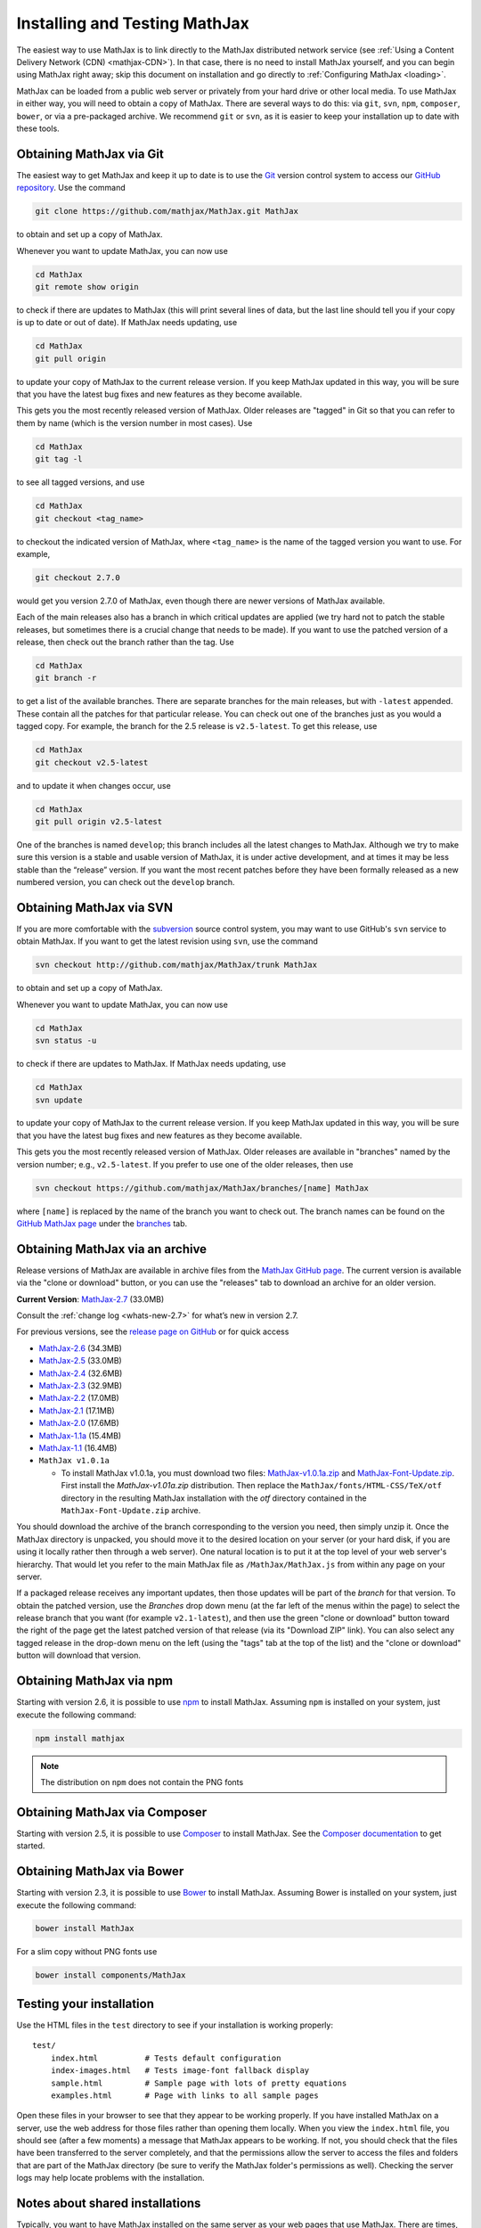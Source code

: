 .. _installation:

******************************
Installing and Testing MathJax
******************************

The easiest way to use MathJax is to link directly to the MathJax
distributed network service (see :ref:`Using a Content Delivery Network (CDN)
<mathjax-CDN>`).  In that case, there is no need to install MathJax
yourself, and you can begin using MathJax right away; skip this document on
installation and go directly to :ref:`Configuring MathJax <loading>`.

MathJax can be loaded from a public web server or privately from your
hard drive or other local media. To use MathJax in either way, you
will need to obtain a copy of MathJax. There are several ways to do
this: via ``git``, ``svn``, ``npm``, ``composer``, ``bower``, or via a
pre-packaged archive. We recommend ``git`` or ``svn``, as it is easier
to keep your installation up to date with these tools.


.. _getting-mathjax-git:

Obtaining MathJax via Git
=========================

The easiest way to get MathJax and keep it up to date is to use the `Git
<http://git-scm.com/>`_ version control system to access our `GitHub repository
<https://github.com/mathjax/MathJax>`_. Use the command

.. code-block:: sh

    git clone https://github.com/mathjax/MathJax.git MathJax

to obtain and set up a copy of MathJax.

Whenever you want to update MathJax, you can now use

.. code-block:: sh

    cd MathJax
    git remote show origin

to check if there are updates to MathJax (this will print several
lines of data, but the last line should tell you if your copy is up to
date or out of date). If MathJax needs updating, use

.. code-block:: sh

    cd MathJax
    git pull origin

to update your copy of MathJax to the current release version.  If you
keep MathJax updated in this way, you will be sure that you have the
latest bug fixes and new features as they become available.

This gets you the most recently released version of MathJax.  Older
releases are "tagged" in Git so that you can refer to them by name
(which is the version number in most cases).  Use

.. code-block:: sh

    cd MathJax
    git tag -l

to see all tagged versions, and use

.. code-block:: sh

    cd MathJax
    git checkout <tag_name>

to checkout the indicated version of MathJax, where ``<tag_name>`` is
the name of the tagged version you want to use.  For example,


.. code-block:: sh

    git checkout 2.7.0

would get you version 2.7.0 of MathJax, even though there are newer
versions of MathJax available.

Each of the main releases also has a branch in which critical updates
are applied (we try hard not to patch the stable releases, but sometimes
there is a crucial change that needs to be made).  If you want to use the
patched version of a release, then check out the branch rather than the
tag.  Use

.. code-block:: sh

    cd MathJax
    git branch -r

to get a list of the available branches.  There are separate branches
for the main releases, but with ``-latest`` appended.  These contain
all the patches for that particular release.  You can check out one of
the branches just as you would a tagged copy.  For example, the branch
for the 2.5 release is ``v2.5-latest``.  To get this
release, use

.. code-block:: sh

    cd MathJax
    git checkout v2.5-latest

and to update it when changes occur, use

.. code-block:: sh

    cd MathJax
    git pull origin v2.5-latest

One of the branches is named ``develop``; this branch includes all the
latest changes to MathJax. Although we try to make sure this version
is a stable and usable version of MathJax, it is under active
development, and at times it may be less stable than the “release”
version.  If you want the most recent patches before they have been
formally released as a new numbered version, you can check out the
``develop`` branch.


.. _getting-mathjax-svn:

Obtaining MathJax via SVN
=========================

If you are more comfortable with the `subversion
<http://subversion.apache.org/>`_ source control system, you may want
to use GitHub's ``svn`` service to obtain MathJax.  If you want to get the
latest revision using ``svn``, use the command

.. code-block:: sh

    svn checkout http://github.com/mathjax/MathJax/trunk MathJax

to obtain and set up a copy of MathJax.

Whenever you want to update MathJax, you can now use

.. code-block:: sh

    cd MathJax
    svn status -u

to check if there are updates to MathJax.  If MathJax needs updating,
use

.. code-block:: sh

    cd MathJax
    svn update

to update your copy of MathJax to the current release version.  If you
keep MathJax updated in this way, you will be sure that you have the
latest bug fixes and new features as they become available.

This gets you the most recently released version of MathJax.  Older
releases are available in "branches" named by the version number;
e.g., ``v2.5-latest``.  If you prefer to use one of the older
releases, then use

.. code-block:: sh

    svn checkout https://github.com/mathjax/MathJax/branches/[name] MathJax

where ``[name]`` is replaced by the name of the branch you want to
check out.  The branch names can be found on the
`GitHub MathJax page <https://github.com/mathjax/MathJax/>`_ under the
`branches <https://github.com/mathjax/MathJax/branches>`_ tab.


.. _getting-mathjax-zip:

Obtaining MathJax via an archive
================================

Release versions of MathJax are available in archive files from the
`MathJax GitHub page <https://github.com/mathjax/mathjax/>`_.  The
current version is available via the "clone or download" button, or
you can use the "releases" tab to download an archive for an older version.

**Current Version**:  `MathJax-2.7 <https://github.com/mathjax/MathJax/archive/2.7.5.zip>`_ (33.0MB)

Consult the :ref:`change log <whats-new-2.7>` for what’s new in version 2.7.

For previous versions, see the `release page on GitHub <https://github.com/mathjax/MathJax/releases>`_ or for quick access

-  `MathJax-2.6 <https://github.com/mathjax/MathJax/archive/v2.6-latest.zip>`_ (34.3MB)
-  `MathJax-2.5 <https://github.com/mathjax/MathJax/archive/v2.5-latest.zip>`_ (33.0MB)
-  `MathJax-2.4 <https://github.com/mathjax/MathJax/archive/v2.4-latest.zip>`_ (32.6MB)
-  `MathJax-2.3 <https://github.com/mathjax/MathJax/archive/v2.3-latest.zip>`_ (32.9MB)
-  `MathJax-2.2 <https://github.com/mathjax/MathJax/archive/v2.2-latest.zip>`_ (17.0MB)
-  `MathJax-2.1 <https://github.com/mathjax/MathJax/archive/v2.1-latest.zip>`_ (17.1MB)
-  `MathJax-2.0  <https://github.com/mathjax/MathJax/archive/v2.0-latest.zip>`_ (17.6MB)
-  `MathJax-1.1a  <https://github.com/mathjax/MathJax/archive/v1.1a.zip>`_ (15.4MB)
-  `MathJax-1.1 <https://github.com/mathjax/MathJax/archive/v1.1.zip>`_ (16.4MB)
- ``MathJax v1.0.1a``

  - To install MathJax v1.0.1a, you must download two files: `MathJax-v1.0.1a.zip <https://www.mathjax.org/1.0/MathJax-v1.0.1a.zip>`__ and `MathJax-Font-Update.zip <https://www.mathjax.org/1.0/MathJax-Font-Update.zip>`__. First install the `MathJax-v1.01a.zip` distribution. Then replace the ``MathJax/fonts/HTML-CSS/TeX/otf`` directory in the resulting MathJax installation with the `otf` directory contained in the ``MathJax-Font-Update.zip`` archive.

You should download the archive of the branch corresponding to the version
you need, then simply unzip it.
Once the MathJax directory is unpacked, you should move it to the
desired location on your server (or your hard disk, if you are using
it locally rather then through a web server).  One natural location is
to put it at the top level of your web server's hierarchy.  That would
let you refer to the main MathJax file as ``/MathJax/MathJax.js`` from
within any page on your server.

If a packaged release receives any important updates, then those
updates will be part of the `branch` for that version.  To obtain the
patched version, use the `Branches` drop down menu (at the far left of
the menus within the page) to select the release branch that you want
(for example ``v2.1-latest``), and then use the green "clone or
download" button toward the right of the page get the latest patched
version of that release (via its "Download ZIP" link).  You can also
select any tagged release in the drop-down menu on the left (using the
"tags" tab at the top of the list) and the "clone or download" button
will download that version.


Obtaining MathJax via npm
=========================

Starting with version 2.6, it is possible to use `npm
<http://npmjs.com/>`_ to install MathJax. Assuming ``npm`` is installed
on your system, just execute the following command:

.. code-block:: sh

  npm install mathjax

.. note::
  The distribution on ``npm`` does not contain the PNG fonts


Obtaining MathJax via Composer
==============================

Starting with version 2.5, it is possible to use `Composer
<http://getcomposer.org//>`_ to install MathJax. See the `Composer
documentation <https://getcomposer.org/doc/00-intro.md>`_ to get started.


Obtaining MathJax via Bower
===========================

Starting with version 2.3, it is possible to use `Bower
<http://bower.io/>`_ to install MathJax. Assuming Bower is installed
on your system, just execute the following command:

.. code-block:: sh

    bower install MathJax

For a slim copy without PNG fonts use

.. code-block:: sh

    bower install components/MathJax


Testing your installation
=========================

Use the HTML files in the ``test`` directory to see if your
installation is working properly::

    test/
        index.html          # Tests default configuration
        index-images.html   # Tests image-font fallback display
        sample.html         # Sample page with lots of pretty equations
	examples.html       # Page with links to all sample pages

Open these files in your browser to see that they appear to be working
properly.  If you have installed MathJax on a server, use the web
address for those files rather than opening them locally.  When you
view the ``index.html`` file, you should see (after a few moments) a
message that MathJax appears to be working.  If not, you should check
that the files have been transferred to the server completely, and that
the permissions allow the server to access the files and folders that
are part of the MathJax directory (be sure to verify the MathJax
folder's permissions as well).  Checking the server logs may help
locate problems with the installation.

.. _cross-domain-linking:

Notes about shared installations
================================

Typically, you want to have MathJax installed on the same server as
your web pages that use MathJax.  There are times, however, when that
may be impractical, or when you want to use a MathJax installation at
a different site.  For example, a departmental server at
``www.math.yourcollege.edu`` might like to use a college-wide
installation at ``www.yourcollege.edu`` rather than installing a
separate copy on the departmental machine.  MathJax can certainly
be loaded from another server, but there is one important caveat ---
Firefox's and IE9's same-origin security policy for cross-domain scripting.

Firefox's interpretation of the same-origin policy is more strict than
most other browsers, and it affects how fonts are loaded with the
``@font-face`` CSS directive.  MathJax's HTML-CSS and CommonHTML
output modes use this directive to load web-based math fonts into a
page when the user doesn't have them installed locally on their own
computer.  Firefox's security policy, however, only allows this when
the fonts come from the same server as the web page itself, so if you
load MathJax (and hence its web fonts) from a different server,
Firefox won't be able to access those web fonts.  In this case,
MathJax's HTML-CSS output mode will pause while waiting for the font
to download (which will never happen); it will time out after about 5
seconds and switch to image fonts as a fallback.  MathJax's CommonHTML
output mode will simply not show the correct fonts, but with no pause.
Similarly, IE9 and above has a same-origin policy in its `IE9
standards mode` that also prevents loading remote fonts, so it
exhibits this same behavior.

There is a solution to this, however, if you manage the server where
MathJax is installed, and if that server is running the `Apache web
server <http://www.apache.org/>`_.  In the remote server's
``MathJax/fonts/`` folder, create a file called
``.htaccess`` that contains the following lines:
::

   <FilesMatch "\.(ttf|otf|eot|woff)$">
   <IfModule mod_headers.c>
   Header set Access-Control-Allow-Origin "*"
   </IfModule>
   </FilesMatch>

and make sure the permissions allow the server to read this file.  (The
file's name starts with a period, which causes it to be an "invisible" file
on unix-based operating systems.  Some systems, particularly those with
graphical user interfaces, may not allow you to create such files, so you
might need to use the command-line interface to accomplish this.)

This file should make it possible for pages at other sites to load MathJax
from this server in such a way that Firefox and IE will be able to
download the web-based fonts.  If you want to restrict the sites that can
access the web fonts, change the ``Access-Control-Allow-Origin`` line to
something like::

   Header set Access-Control-Allow-Origin "http://www.math.yourcollege.edu"

so that only pages at ``www.math.yourcollege.edu`` will be able to
download the fonts from this site.  See the open font library
discussion of `web-font linking
<http://openfontlibrary.org/wiki/Web_Font_linking_and_Cross-Origin_Resource_Sharing>`_
for more details.


.. _ff-local-fonts:

Firefox and local fonts
=======================

Firefox's same-origin security policy affects its ability to load
web-based fonts, as described above.  This has implications not only
to cross-domain loading of MathJax, but also to using MathJax locally
from your hard disk.  Firefox's interpretation of the same-origin
policy for local files is that the "same domain" for a page is the
directory where that page exists, or any of its subdirectories.  So if
you use MathJax in a page with a ``file://`` URL, and if MathJax is
loaded from a directory other than the one containing the original
page, then MathJax will not be able to access the web-based fonts in
Firefox.  In that case, MathJax will fall back on image fonts to
display the mathematics.

In order for Firefox to be able to load the fonts properly for a local
file, your MathJax installation must be in a subdirectory of the one
containing the page that uses MathJax.  This is an unfortunate
restriction, but it is a limitiation imposed by Firefox's security
model that MathJax can not circumvent.  Currently, this is not a
problem for other browsers.

One solution to this problem is to install the MathJax fonts locally,
so that Firefox will not have to use web-based fonts in the first
place.  To do that, either install the `STIX fonts
<http://stixfonts.org>`_, or copy the fonts from
``MathJax/fonts/HTML-CSS/TeX/otf`` (or whichever of the web-based
fonts in the ``MathJax/fonts/HTML-CSS`` directory you wish) into your
system's fonts directory and restart your browser.


.. _ie9-local-fonts-solution:

IE9 and remote fonts
====================

IE9's same-origin policy affects its ability to load web-based fonts, as
described above.  This has implications not ony to cross-domain loading of
MathJax, but also to the case where you view a local page (with a
``file://`` URL) that accesses MathJax from a remote site such as a
CDN service.  In this case, IE9 does **not** honor the
``Access-Control-Allow-Origin`` setting of the remote server (as it would
if the web page came from an ``http://`` URL), and so it **never** allows the
font to be accessed.

One solution to this problem is to install the MathJax fonts locally so
that MathJax doesn't have to use web-based fonts in the first place.  Your
best bet is to install the `STIX fonts`_ on your system.

